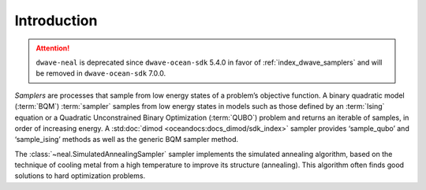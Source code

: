 .. intro_neal:

============
Introduction
============

.. attention::

    ``dwave-neal`` is deprecated since ``dwave-ocean-sdk`` 5.4.0 in favor of
    :ref:`index_dwave_samplers` and will be removed in ``dwave-ocean-sdk`` 7.0.0.

*Samplers* are processes that sample from low energy states of a problem’s objective function.
A binary quadratic model (:term:`BQM`\ ) :term:`sampler` samples from low energy states in models
such as those defined by an :term:`Ising` equation or a Quadratic Unconstrained Binary Optimization
(:term:`QUBO`) problem and returns an iterable of samples, in order of increasing energy. A
:std:doc:`dimod <oceandocs:docs_dimod/sdk_index>` sampler provides ‘sample_qubo’ and
‘sample_ising’ methods as well as the generic BQM sampler method.

The :class:`~neal.SimulatedAnnealingSampler` sampler implements the simulated annealing
algorithm, based on the technique of cooling metal from a high temperature to improve its
structure (annealing). This algorithm often finds good solutions to hard optimization problems.

